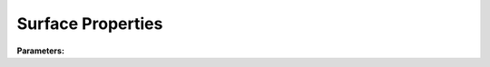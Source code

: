 .. meta::
   :description: SUEWS YAML configuration for surface properties parameters
   :keywords: SUEWS, YAML, vegetatedsurfaceproperties, parameters, configuration

.. _vegetatedsurfaceproperties:

.. index::
   single: VegetatedSurfaceProperties (YAML parameter)
   single: YAML; VegetatedSurfaceProperties

Surface Properties
==================

**Parameters:**

.. index::
   single: sfr (YAML parameter)
   single: VegetatedSurfaceProperties; sfr

.. option:: sfr

   Surface fraction of grid area covered by this surface type

   :Unit: dimensionless
   :Sample value: ``0.14285714285714285``

.. index::
   single: emis (YAML parameter)
   single: VegetatedSurfaceProperties; emis

.. option:: emis

   Surface emissivity for longwave radiation

   :Unit: dimensionless
   :Sample value: ``0.95``

.. index::
   single: ohm_threshsw (YAML parameter)
   single: VegetatedSurfaceProperties; ohm_threshsw

.. option:: ohm_threshsw

   Summer/winter threshold based on temperature for OHM calculation

   :Unit: degC
   :Sample value: ``0.0``

.. index::
   single: ohm_threshwd (YAML parameter)
   single: VegetatedSurfaceProperties; ohm_threshwd

.. option:: ohm_threshwd

   Soil moisture threshold determining whether wet/dry OHM coefficients are applied

   :Unit: dimensionless
   :Sample value: ``0.0``

.. index::
   single: ohm_coef (YAML parameter)
   single: VegetatedSurfaceProperties; ohm_coef

.. option:: ohm_coef

   :Sample value: ``PydanticUndefined``

   The ``ohm_coef`` parameter group is defined by the :doc:`ohm_coefficient_season_wetness` structure.

.. index::
   single: soildepth (YAML parameter)
   single: VegetatedSurfaceProperties; soildepth

.. option:: soildepth

   Depth of soil layer for hydrological calculations

   :Unit: mm
   :Default: Required - must be specified

.. index::
   single: soilstorecap (YAML parameter)
   single: VegetatedSurfaceProperties; soilstorecap

.. option:: soilstorecap

   Maximum water storage capacity of soil

   :Unit: mm
   :Default: Required - must be specified

.. index::
   single: statelimit (YAML parameter)
   single: VegetatedSurfaceProperties; statelimit

.. option:: statelimit

   Minimum water storage capacity for state change

   :Unit: mm
   :Sample value: ``10.0``

.. index::
   single: wetthresh (YAML parameter)
   single: VegetatedSurfaceProperties; wetthresh

.. option:: wetthresh

   Surface wetness threshold for OHM calculations

   :Unit: dimensionless
   :Sample value: ``0.5``

.. index::
   single: sathydraulicconduct (YAML parameter)
   single: VegetatedSurfaceProperties; sathydraulicconduct

.. option:: sathydraulicconduct

   Saturated hydraulic conductivity of soil

   :Unit: mm |s^-1|
   :Default: Required - must be specified

.. index::
   single: waterdist (YAML parameter)
   single: VegetatedSurfaceProperties; waterdist

.. option:: waterdist

   Water distribution parameters

   :Default: Required - must be specified

   The ``waterdist`` parameter group is defined by the :doc:`waterdistribution` structure.

.. index::
   single: storedrainprm (YAML parameter)
   single: VegetatedSurfaceProperties; storedrainprm

.. option:: storedrainprm

   Storage and drain parameters

   :Sample value: ``PydanticUndefined``

   The ``storedrainprm`` parameter group is defined by the :doc:`storagedrainparams` structure.

.. index::
   single: snowpacklimit (YAML parameter)
   single: VegetatedSurfaceProperties; snowpacklimit

.. option:: snowpacklimit

   Limit of snow that can be held on surface

   :Unit: mm
   :Sample value: ``10.0``

.. index::
   single: thermal_layers (YAML parameter)
   single: VegetatedSurfaceProperties; thermal_layers

.. option:: thermal_layers

   Thermal layers for the surface

   :Sample value: ``PydanticUndefined``

   The ``thermal_layers`` parameter group is defined by the :doc:`thermallayers` structure.

.. index::
   single: irrfrac (YAML parameter)
   single: VegetatedSurfaceProperties; irrfrac

.. option:: irrfrac

   Fraction of surface area that can be irrigated

   :Unit: dimensionless
   :Sample value: ``0.0``

.. index::
   single: ref (YAML parameter)
   single: VegetatedSurfaceProperties; ref

.. option:: ref

   :Default: Required - must be specified

   The ``ref`` parameter group is defined by the :doc:`reference` structure.

.. index::
   single: alb (YAML parameter)
   single: VegetatedSurfaceProperties; alb

.. option:: alb

   Albedo

   :Unit: dimensionless
   :Sample value: ``0.2``

.. index::
   single: alb_min (YAML parameter)
   single: VegetatedSurfaceProperties; alb_min

.. option:: alb_min

   Minimum albedo

   :Unit: dimensionless
   :Sample value: ``0.2``

.. index::
   single: alb_max (YAML parameter)
   single: VegetatedSurfaceProperties; alb_max

.. option:: alb_max

   Maximum albedo

   :Unit: dimensionless
   :Sample value: ``0.3``

.. index::
   single: beta_bioco2 (YAML parameter)
   single: VegetatedSurfaceProperties; beta_bioco2

.. option:: beta_bioco2

   Biogenic CO2 exchange coefficient

   :Unit: dimensionless
   :Default: Required - must be specified

.. index::
   single: beta_enh_bioco2 (YAML parameter)
   single: VegetatedSurfaceProperties; beta_enh_bioco2

.. option:: beta_enh_bioco2

   Enhanced biogenic CO2 exchange coefficient

   :Unit: dimensionless
   :Sample value: ``0.7``

.. index::
   single: alpha_bioco2 (YAML parameter)
   single: VegetatedSurfaceProperties; alpha_bioco2

.. option:: alpha_bioco2

   Biogenic CO2 exchange coefficient

   :Unit: dimensionless
   :Default: Required - must be specified

.. index::
   single: alpha_enh_bioco2 (YAML parameter)
   single: VegetatedSurfaceProperties; alpha_enh_bioco2

.. option:: alpha_enh_bioco2

   Enhanced biogenic CO2 exchange coefficient

   :Unit: dimensionless
   :Sample value: ``0.9``

.. index::
   single: resp_a (YAML parameter)
   single: VegetatedSurfaceProperties; resp_a

.. option:: resp_a

   Respiration coefficient

   :Unit: umol |m^-2| |s^-1|
   :Default: Required - must be specified

.. index::
   single: resp_b (YAML parameter)
   single: VegetatedSurfaceProperties; resp_b

.. option:: resp_b

   Respiration coefficient

   :Unit: dimensionless
   :Default: Required - must be specified

.. index::
   single: theta_bioco2 (YAML parameter)
   single: VegetatedSurfaceProperties; theta_bioco2

.. option:: theta_bioco2

   Biogenic CO2 exchange coefficient

   :Unit: dimensionless
   :Default: Required - must be specified

.. index::
   single: maxconductance (YAML parameter)
   single: VegetatedSurfaceProperties; maxconductance

.. option:: maxconductance

   Maximum surface conductance

   :Unit: mm |s^-1|
   :Sample value: ``0.5``

.. index::
   single: min_res_bioco2 (YAML parameter)
   single: VegetatedSurfaceProperties; min_res_bioco2

.. option:: min_res_bioco2

   Minimum respiratory biogenic CO2

   :Unit: umol |m^-2| |s^-1|
   :Sample value: ``0.1``

.. index::
   single: lai (YAML parameter)
   single: VegetatedSurfaceProperties; lai

.. option:: lai

   Leaf area index parameters

   :Sample value: ``PydanticUndefined``

   The ``lai`` parameter group is defined by the :doc:`laiparams` structure.

.. index::
   single: ie_a (YAML parameter)
   single: VegetatedSurfaceProperties; ie_a

.. option:: ie_a

   Irrigation efficiency coefficient-automatic

   :Unit: dimensionless
   :Sample value: ``0.5``

.. index::
   single: ie_m (YAML parameter)
   single: VegetatedSurfaceProperties; ie_m

.. option:: ie_m

   Irrigation efficiency coefficient-manual

   :Unit: dimensionless
   :Sample value: ``0.6``
